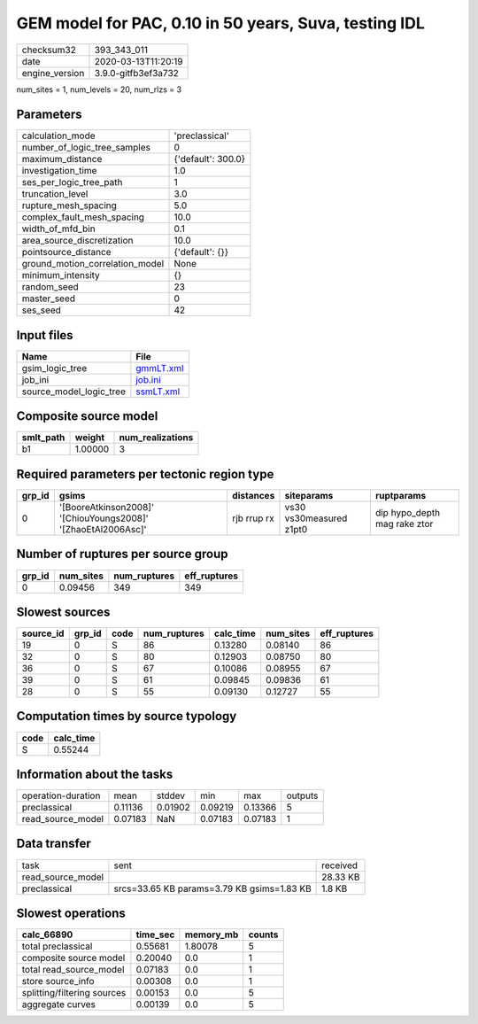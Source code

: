 GEM model for PAC, 0.10 in 50 years, Suva, testing IDL
======================================================

============== ===================
checksum32     393_343_011        
date           2020-03-13T11:20:19
engine_version 3.9.0-gitfb3ef3a732
============== ===================

num_sites = 1, num_levels = 20, num_rlzs = 3

Parameters
----------
=============================== ==================
calculation_mode                'preclassical'    
number_of_logic_tree_samples    0                 
maximum_distance                {'default': 300.0}
investigation_time              1.0               
ses_per_logic_tree_path         1                 
truncation_level                3.0               
rupture_mesh_spacing            5.0               
complex_fault_mesh_spacing      10.0              
width_of_mfd_bin                0.1               
area_source_discretization      10.0              
pointsource_distance            {'default': {}}   
ground_motion_correlation_model None              
minimum_intensity               {}                
random_seed                     23                
master_seed                     0                 
ses_seed                        42                
=============================== ==================

Input files
-----------
======================= ========================
Name                    File                    
======================= ========================
gsim_logic_tree         `gmmLT.xml <gmmLT.xml>`_
job_ini                 `job.ini <job.ini>`_    
source_model_logic_tree `ssmLT.xml <ssmLT.xml>`_
======================= ========================

Composite source model
----------------------
========= ======= ================
smlt_path weight  num_realizations
========= ======= ================
b1        1.00000 3               
========= ======= ================

Required parameters per tectonic region type
--------------------------------------------
====== ============================================================= =========== ======================= ============================
grp_id gsims                                                         distances   siteparams              ruptparams                  
====== ============================================================= =========== ======================= ============================
0      '[BooreAtkinson2008]' '[ChiouYoungs2008]' '[ZhaoEtAl2006Asc]' rjb rrup rx vs30 vs30measured z1pt0 dip hypo_depth mag rake ztor
====== ============================================================= =========== ======================= ============================

Number of ruptures per source group
-----------------------------------
====== ========= ============ ============
grp_id num_sites num_ruptures eff_ruptures
====== ========= ============ ============
0      0.09456   349          349         
====== ========= ============ ============

Slowest sources
---------------
========= ====== ==== ============ ========= ========= ============
source_id grp_id code num_ruptures calc_time num_sites eff_ruptures
========= ====== ==== ============ ========= ========= ============
19        0      S    86           0.13280   0.08140   86          
32        0      S    80           0.12903   0.08750   80          
36        0      S    67           0.10086   0.08955   67          
39        0      S    61           0.09845   0.09836   61          
28        0      S    55           0.09130   0.12727   55          
========= ====== ==== ============ ========= ========= ============

Computation times by source typology
------------------------------------
==== =========
code calc_time
==== =========
S    0.55244  
==== =========

Information about the tasks
---------------------------
================== ======= ======= ======= ======= =======
operation-duration mean    stddev  min     max     outputs
preclassical       0.11136 0.01902 0.09219 0.13366 5      
read_source_model  0.07183 NaN     0.07183 0.07183 1      
================== ======= ======= ======= ======= =======

Data transfer
-------------
================= ========================================== ========
task              sent                                       received
read_source_model                                            28.33 KB
preclassical      srcs=33.65 KB params=3.79 KB gsims=1.83 KB 1.8 KB  
================= ========================================== ========

Slowest operations
------------------
=========================== ======== ========= ======
calc_66890                  time_sec memory_mb counts
=========================== ======== ========= ======
total preclassical          0.55681  1.80078   5     
composite source model      0.20040  0.0       1     
total read_source_model     0.07183  0.0       1     
store source_info           0.00308  0.0       1     
splitting/filtering sources 0.00153  0.0       5     
aggregate curves            0.00139  0.0       5     
=========================== ======== ========= ======